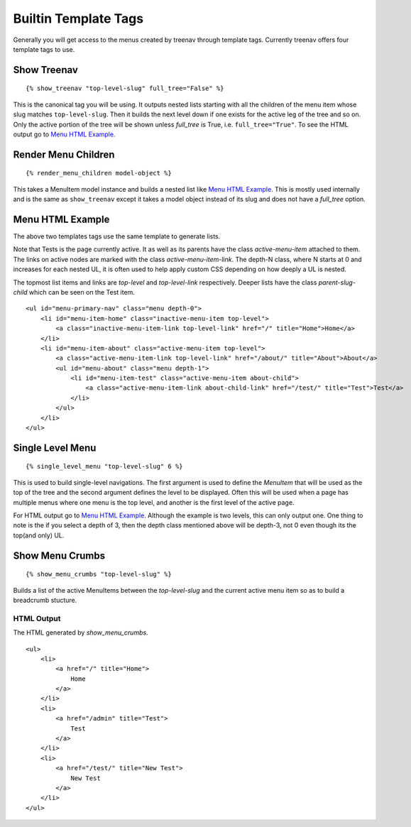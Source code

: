 Builtin Template Tags
=====================

Generally you will get access to the menus created by treenav through
template tags.  Currently treenav offers four template tags to use.

Show Treenav
------------
.. highlight:: html+django

::

    {% show_treenav "top-level-slug" full_tree="False" %}


This is the canonical tag you will be using.  It outputs nested lists starting
with all the children of the menu item whose slug matches ``top-level-slug``.
Then it builds the next level down if one exists for the active leg of the tree
and so on.  Only the active portion of the tree will be shown
unless `full_tree` is True, i.e. ``full_tree="True"``.  To see the HTML output go to `Menu HTML Example`_.

Render Menu Children
--------------------

::

    {% render_menu_children model-object %}

This takes a MenuItem model instance and builds a nested list like
`Menu HTML Example`_.  This is mostly used internally and is the same
as ``show_treenav`` except it takes a model object instead of its slug and does
not have a `full_tree` option.

..  _html-example:

Menu HTML Example
-----------------

The above two templates tags use the same template to generate lists.

Note that Tests is the page currently active. It as well as its parents have
the class `active-menu-item` attached to them.  The links on active nodes are
marked with the class `active-menu-item-link`.  The depth-N class, where N starts
at 0 and increases for each nested UL, it is often used to help apply custom CSS
depending on how deeply a UL is nested.

The topmost list items and links are `top-level` and `top-level-link`
respectively.  Deeper lists have the class `parent-slug-child` which can be seen
on the Test item.


::

    <ul id="menu-primary-nav" class="menu depth-0">
        <li id="menu-item-home" class="inactive-menu-item top-level">
            <a class="inactive-menu-item-link top-level-link" href="/" title="Home">Home</a>
        </li>
        <li id="menu-item-about" class="active-menu-item top-level">
            <a class="active-menu-item-link top-level-link" href="/about/" title="About">About</a>
            <ul id="menu-about" class="menu depth-1">
                <li id="menu-item-test" class="active-menu-item about-child">
                    <a class="active-menu-item-link about-child-link" href="/test/" title="Test">Test</a>
                </li>
            </ul>
        </li>
    </ul>


Single Level Menu
-----------------

::

    {% single_level_menu "top-level-slug" 6 %}

This is used to build single-level navigations.  The first argument is used to
define the `MenuItem` that will be used as the top of the tree and the second argument
defines the level to be displayed.  Often this will be used when a page has multiple
menus where one menu is the top level, and another is the first level
of the active page.

For HTML output go to `Menu HTML Example`_.  Although the
example is two levels, this can only output one.  One thing to note is the if you
select a depth of 3, then the depth class mentioned above will be depth-3, not 0
even though its the top(and only) UL.

Show Menu Crumbs
----------------

::

    {% show_menu_crumbs "top-level-slug" %}


Builds a list of the active MenuItems between the `top-level-slug` and the
current active menu item so as to build a breadcrumb stucture.

HTML Output
***********
The HTML generated by `show_menu_crumbs`.


::

    <ul>
        <li>
            <a href="/" title="Home">
                Home
            </a>
        </li>
        <li>
            <a href="/admin" title="Test">
                Test
            </a>
        </li>
        <li>
            <a href="/test/" title="New Test">
                New Test
            </a>
        </li>
    </ul>
